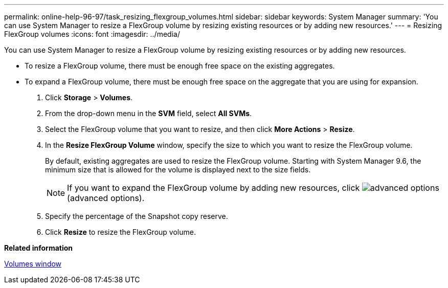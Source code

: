 ---
permalink: online-help-96-97/task_resizing_flexgroup_volumes.html
sidebar: sidebar
keywords: System Manager
summary: 'You can use System Manager to resize a FlexGroup volume by resizing existing resources or by adding new resources.'
---
= Resizing FlexGroup volumes
:icons: font
:imagesdir: ../media/

[.lead]
You can use System Manager to resize a FlexGroup volume by resizing existing resources or by adding new resources.

* To resize a FlexGroup volume, there must be enough free space on the existing aggregates.
* To expand a FlexGroup volume, there must be enough free space on the aggregate that you are using for expansion.

. Click *Storage* > *Volumes*.
. From the drop-down menu in the *SVM* field, select *All SVMs*.
. Select the FlexGroup volume that you want to resize, and then click *More Actions* > *Resize*.
. In the *Resize FlexGroup Volume* window, specify the size to which you want to resize the FlexGroup volume.
+
By default, existing aggregates are used to resize the FlexGroup volume. Starting with System Manager 9.6, the minimum size that is allowed for the volume is displayed next to the size fields.
+
[NOTE]
====
If you want to expand the FlexGroup volume by adding new resources, click image:../media/advanced_options.gif[] (advanced options).
====

. Specify the percentage of the Snapshot copy reserve.
. Click *Resize* to resize the FlexGroup volume.

*Related information*

xref:reference_volumes_window_stm_topic.adoc[Volumes window]
